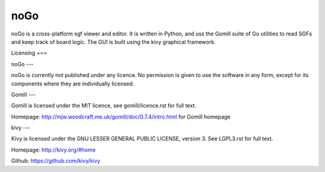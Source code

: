 noGo
====

noGo is a cross-platform sgf viewer and editor. It is written in
Python, and uss the Gomill suite of Go utilities to read SGFs and keep
track of board logic. The GUI is built using the kivy graphical
framework.



Licensing
===

noGo
---

noGo is currently not published under any licence. No permission is
given to use the software in any form, except for its components where
they are individually licensed.

Gomill
---

Gomill is licensed under the MIT licence, see gomill/licence.rst for full text.

Homepage: http://mjw.woodcraft.me.uk/gomill/doc/0.7.4/intro.html for Gomill homepage

kivy
---

Kivy is licensed under the GNU LESSER GENERAL PUBLIC LICENSE, version 3. See LGPL3.rst for full text.

Homepage: http://kivy.org/#home

Github: https://github.com/kivy/kivy
